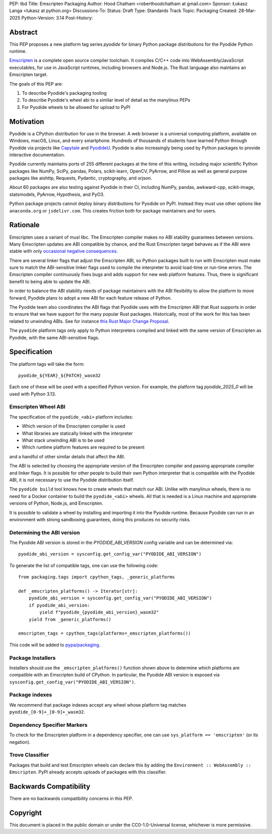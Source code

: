 PEP: tbd
Title: Emscripten Packaging
Author: Hood Chatham <roberthoodchatham at gmail.com>
Sponsor: Łukasz Langa <lukasz at python.org>
Discussions-To: 
Status: Draft
Type: Standards Track
Topic: Packaging
Created: 28-Mar-2025
Python-Version: 3.14
Post-History: 

Abstract
========

This PEP proposes a new platform tag series `pyodide` for binary Python package
distributions for the Pyodide Python runtime.

`Emscripten <https://emscripten.org/>`__ is a complete open source compiler
toolchain. It compiles C/C++ code into WebAssembly/JavaScript executables, for
use in JavaScript runtimes, including browsers and Node.js. The Rust language
also maintains an Emscripten target.

The goals of this PEP are:

1. To describe Pyodide's packaging tooling
2. To describe Pyodide's wheel abi to a similar level of detail as the manylinux
   PEPs
3. For Pyodide wheels to be allowed for upload to PyPI



Motivation
==========

Pyodide is a CPython distribution for use in the browser. A web browser is a
universal computing platform, available on Windows, macOS, Linux, and every
smartphone. Hundreds of thousands of students have learned Python through
Pyodide via projects like `Capytale
<https://web.archive.org/web/20241211090946/https://cfp.jupytercon.com/2023/talk/TJ9YEV/>`__
and `PyodideU <https://stanford.edu/~cpiech/bio/papers/pyodideU.pdf>`__. Pyodide
is also increasingly being used by Python packages to provide interactive
documentation.

Pyodide currently maintains ports of 255 different packages at the time of this
writing, including major scientific Python packages like NumPy, SciPy, pandas,
Polars, scikit-learn, OpenCV, PyArrow, and Pillow as well as general purpose
packages like aiohttp, Requests, Pydantic, cryptography, and orjson.

About 60 packages are also testing against Pyodide in their CI, including NumPy,
pandas, awkward-cpp, scikit-image, statsmodels, PyArrow, Hypothesis, and PyO3.

Python package projects cannot deploy binary distributions for Pyodide on PyPI.
Instead they must use other options like ``anaconda.org`` or ``jsdelivr.com``.
This creates friction both for package maintainers and for users.


Rationale
=========

Emscripten uses a variant of musl libc. The Emscripten compiler makes no ABI
stability guarantees between versions. Many Emscripten updates are ABI
compatible by chance, and the Rust Emscripten target behaves as if the ABI were
stable with only `occasional negative consequences
<https://github.com/rust-lang/rust/issues/131467>`__.

There are several linker flags that adjust the Emscripten ABI, so Python
packages built to run with Emscripten must make sure to match the ABI-sensitive
linker flags used to compile the interpreter to avoid load-time or run-time
errors. The Emscripten compiler continuously fixes bugs and adds support for new
web platform features. Thus, there is significant benefit to being able to
update the ABI.

In order to balance the ABI stability needs of package maintainers with the ABI
flexibility to allow the platform to move forward, Pyodide plans to adopt a new
ABI for each feature release of Python.

The Pyodide team also coordinates the ABI flags that Pyodide uses with the
Emscripten ABI that Rust supports in order to ensure that we have support for
the many popular Rust packages. Historically, most of the work for this has
been related to unwinding ABIs. See for instance `this Rust Major Change
Proposal <https://github.com/rust-lang/compiler-team/issues/801>`__.

The ``pyodide`` platform tags only apply to Python interpreters compiled and
linked with the same version of Emscripten as Pyodide, with the same
ABI-sensitive flags.


Specification
=============

The platform tags will take the form::

    pyodide_${YEAR}_${PATCH}_wasm32

Each one of these will be used with a specified Python version. For example, the
platform tag `pyodide_2025_0` will be used with Python 3.13. 

Emscripten Wheel ABI
--------------------

The specification of the ``pyodide_<abi>`` platform includes:

* Which version of the Emscripten compiler is used
* What libraries are statically linked with the interpreter
* What stack unwinding ABI is to be used
* Which runtime platform features are required to be present

and a handful of other similar details that affect the ABI.

The ABI is selected by choosing the appropriate version of the Emscripten
compiler and passing appropriate compiler and linker flags. It is possible for
other people to build their own Python interpreter that is compatible with the
Pyodide ABI, it is not necessary to use the Pyodide distribution itself.

The ``pyodide build`` tool knows how to create wheels that match our ABI. Unlike
with manylinux wheels, there is no need for a Docker container to build the
``pyodide_<abi>`` wheels. All that is needed is a Linux machine and appropriate
versions of Python, Node.js, and Emscripten.

It is possible to validate a wheel by installing and importing it into the
Pyodide runtime. Because Pyodide can run in an environment with strong
sandboxing guarantees, doing this produces no security risks.

Determining the ABI version
---------------------------

The Pyodide ABI version is stored in the `PYODIDE_ABI_VERSION` config variable
and can be determined via::

    pyodide_abi_version = sysconfig.get_config_var("PYODIDE_ABI_VERSION")


To generate the list of compatible tags, one can use the following code::

    from packaging.tags import cpython_tags, _generic_platforms

    def _emscripten_platforms() -> Iterator[str]:
        pyodide_abi_version = sysconfig.get_config_var("PYODIDE_ABI_VERSION")
        if pyodide_abi_version:
            yield f"pyodide_{pyodide_abi_version}_wasm32"
        yield from _generic_platforms()

    emscripten_tags = cpython_tags(platforms=_emscripten_platforms())

This code will be added to `pypa/packaging
<https://github.com/pypa/packaging/pull/804>`__.


Package Installers
------------------

Installers should use the ``_emscripten_platforms()`` function shown above to
determine which platforms are compatible with an Emscripten build of CPython. In
particular, the Pyodide ABI version is exposed via
``sysconfig.get_config_var("PYODIDE_ABI_VERSION")``.

Package indexes
---------------

We recommend that package indexes accept any wheel whose platform tag matches
``pyodide_[0-9]+_[0-9]+_wasm32``.


Dependency Specifier Markers
----------------------------

To check for the Emscripten platform in a dependency specifier, one can use
``sys_platform == 'emscripten'`` (or its negation).


Trove Classifier
----------------

Packages that build and test Emscripten wheels can declare this by adding the
``Environment :: WebAssembly :: Emscripten``. PyPI already accepts uploads of
packages with this classifier.


Backwards Compatibility
=======================

There are no backwards compatibility concerns in this PEP.


Copyright
=========

This document is placed in the public domain or under the
CC0-1.0-Universal license, whichever is more permissive.
